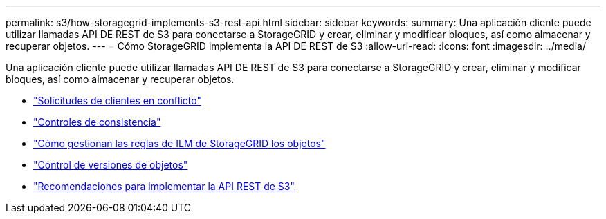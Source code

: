 ---
permalink: s3/how-storagegrid-implements-s3-rest-api.html 
sidebar: sidebar 
keywords:  
summary: Una aplicación cliente puede utilizar llamadas API DE REST de S3 para conectarse a StorageGRID y crear, eliminar y modificar bloques, así como almacenar y recuperar objetos. 
---
= Cómo StorageGRID implementa la API DE REST de S3
:allow-uri-read: 
:icons: font
:imagesdir: ../media/


[role="lead"]
Una aplicación cliente puede utilizar llamadas API DE REST de S3 para conectarse a StorageGRID y crear, eliminar y modificar bloques, así como almacenar y recuperar objetos.

* link:conflicting-client-requests.html["Solicitudes de clientes en conflicto"]
* link:consistency-controls.html["Controles de consistencia"]
* link:how-storagegrid-ilm-rules-manage-objects.html["Cómo gestionan las reglas de ILM de StorageGRID los objetos"]
* link:object-versioning.html["Control de versiones de objetos"]
* link:recommendations-for-implementing-s3-rest-api.html["Recomendaciones para implementar la API REST de S3"]

